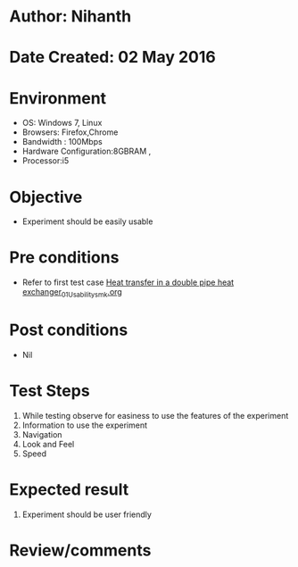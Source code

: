 * Author: Nihanth
* Date Created: 02 May 2016
* Environment
  - OS: Windows 7, Linux
  - Browsers: Firefox,Chrome
  - Bandwidth : 100Mbps
  - Hardware Configuration:8GBRAM , 
  - Processor:i5

* Objective
  - Experiment should be easily usable

* Pre conditions
  - Refer to first test case [[https://github.com/Virtual-Labs/chemical-engg-iitb/blob/master/test-cases/integration_test-cases/Heat transfer in a double pipe heat exchanger/Heat transfer in a double pipe heat exchanger_01_Usability_smk.org][Heat transfer in a double pipe heat exchanger_01_Usability_smk.org]]

* Post conditions
  - Nil
* Test Steps
  1. While testing observe for easiness to use the features of the experiment
  2. Information to use the experiment
  3. Navigation
  4. Look and Feel
  5. Speed

* Expected result
  1. Experiment should be user friendly

* Review/comments


